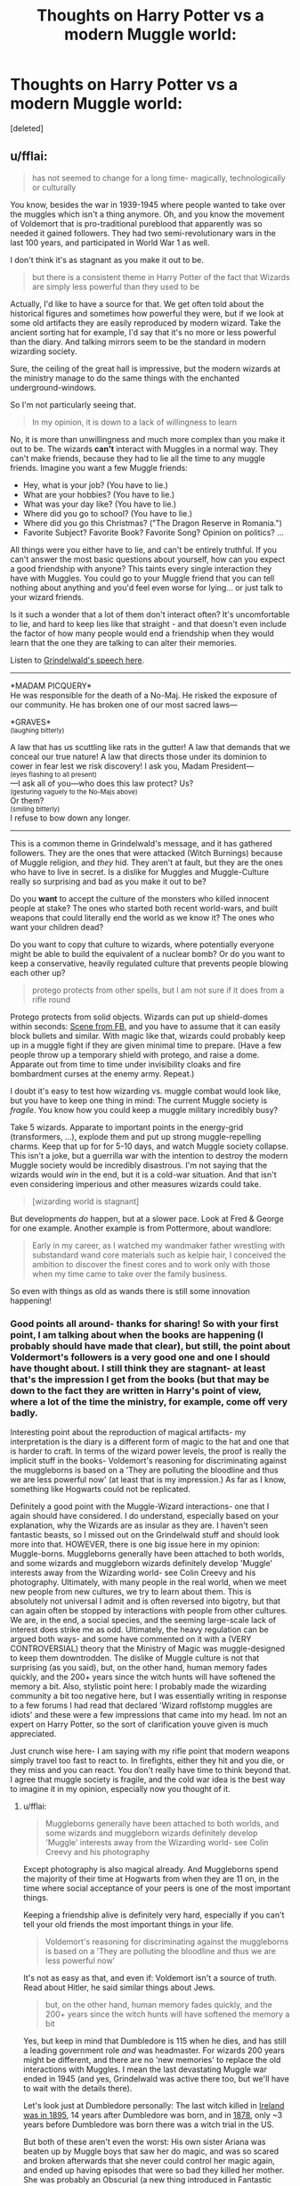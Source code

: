 #+TITLE: Thoughts on Harry Potter vs a modern Muggle world:

* Thoughts on Harry Potter vs a modern Muggle world:
:PROPERTIES:
:Score: 3
:DateUnix: 1506464676.0
:DateShort: 2017-Sep-27
:END:
[deleted]


** u/fflai:
#+begin_quote
  has not seemed to change for a long time- magically, technologically or culturally
#+end_quote

You know, besides the war in 1939-1945 where people wanted to take over the muggles which isn't a thing anymore. Oh, and you know the movement of Voldemort that is pro-traditional pureblood that apparently was so needed it gained followers. They had two semi-revolutionary wars in the last 100 years, and participated in World War 1 as well.

I don't think it's as stagnant as you make it out to be.

#+begin_quote
  but there is a consistent theme in Harry Potter of the fact that Wizards are simply less powerful than they used to be
#+end_quote

Actually, I'd like to have a source for that. We get often told about the historical figures and sometimes how powerful they were, but if we look at some old artifacts they are easily reproduced by modern wizard. Take the ancient sorting hat for example, I'd say that it's no more or less powerful than the diary. And talking mirrors seem to be the standard in modern wizarding society.

Sure, the ceiling of the great hall is impressive, but the modern wizards at the ministry manage to do the same things with the enchanted underground-windows.

So I'm not particularly seeing that.

#+begin_quote
  In my opinion, it is down to a lack of willingness to learn
#+end_quote

No, it is more than unwillingness and much more complex than you make it out to be. The wizards *can't* interact with Muggles in a normal way. They can't make friends, because they had to lie all the time to any muggle friends. Imagine you want a few Muggle friends:

- Hey, what is your job? (You have to lie.)
- What are your hobbies? (You have to lie.)
- What was your day like? (You have to lie.)
- Where did you go to school? (You have to lie.)
- Where did you go this Christmas? ("The Dragon Reserve in Romania.")
- Favorite Subject? Favorite Book? Favorite Song? Opinion on politics? ...

All things were you either have to lie, and can't be entirely truthful. If you can't answer the most basic questions about yourself, how can you expect a good friendship with anyone? This taints every single interaction they have with Muggles. You could go to your Muggle friend that you can tell nothing about anything and you'd feel even worse for lying... or just talk to your wizard friends.

Is it such a wonder that a lot of them don't interact often? It's uncomfortable to lie, and hard to keep lies like that straight - and that doesn't even include the factor of how many people would end a friendship when they would learn that the one they are talking to can alter their memories.

Listen to [[https://youtu.be/tD-hzFTifww?t=29][Grindelwald's speech here]].

--------------

*MADAM PICQUERY*\\
He was responsible for the death of a No-Maj. He risked the exposure of our community. He has broken one of our most sacred laws---

*GRAVES*\\
^{(laughing bitterly)}

A law that has us scuttling like rats in the gutter! A law that demands that we conceal our true nature! A law that directs those under its dominion to cower in fear lest we risk discovery! I ask you, Madam President---\\
^{(eyes flashing to all present)}\\
---I ask all of you---who does this law protect? Us?\\
^{(gesturing vaguely to the No-Majs above)}\\
Or them?\\
^{(smiling bitterly)}\\
I refuse to bow down any longer.

--------------

This is a common theme in Grindelwald's message, and it has gathered followers. They are the ones that were attacked (Witch Burnings) because of Muggle religion, and /they/ hid. They aren't at fault, but they are the ones who have to live in secret. Is a dislike for Muggles and Muggle-Culture really so surprising and bad as you make it out to be?

Do you *want* to accept the culture of the monsters who killed innocent people at stake? The ones who started both recent world-wars, and built weapons that could literally end the world as we know it? The ones who want your children dead?

Do you want to copy that culture to wizards, where potentially everyone might be able to build the equivalent of a nuclear bomb? Or do you want to keep a conservative, heavily regulated culture that prevents people blowing each other up?

#+begin_quote
  protego protects from other spells, but I am not sure if it does from a rifle round
#+end_quote

Protego protects from solid objects. Wizards can put up shield-domes within seconds: [[https://www.youtube.com/watch?v=rGNi64PkhzE&feature=youtu.be&t=67][Scene from FB]], and you have to assume that it can easily block bullets and similar. With magic like that, wizards could probably keep up in a muggle fight if they are given minimal time to prepare. (Have a few people throw up a temporary shield with protego, and raise a dome. Apparate out from time to time under invisibility cloaks and fire bombardment curses at the enemy army. Repeat.)

I doubt it's easy to test how wizarding vs. muggle combat would look like, but you have to keep one thing in mind: The current Muggle society is /fragile/. You know how you could keep a muggle military incredibly busy?

Take 5 wizards. Apparate to important points in the energy-grid (transformers, ...), explode them and put up strong muggle-repelling charms. Keep that up for for 5-10 days, and watch Muggle society collapse. This isn't a joke, but a guerrilla war with the intention to destroy the modern Muggle society would be incredibly disastrous. I'm not saying that the wizards would /win/ in the end, but it is a cold-war situation. And that isn't even considering imperious and other measures wizards could take.

#+begin_quote
  [wizarding world is stagnant]
#+end_quote

But developments /do/ happen, but at a slower pace. Look at Fred & George for one example. Another example is from Pottermore, about wandlore:

#+begin_quote
  Early in my career, as I watched my wandmaker father wrestling with substandard wand core materials such as kelpie hair, I conceived the ambition to discover the finest cores and to work only with those when my time came to take over the family business.
#+end_quote

So even with things as old as wands there is still some innovation happening!
:PROPERTIES:
:Author: fflai
:Score: 10
:DateUnix: 1506481626.0
:DateShort: 2017-Sep-27
:END:

*** Good points all around- thanks for sharing! So with your first point, I am talking about when the books are happening (I probably should have made that clear), but still, the point about Voldermort's followers is a very good one and one I should have thought about. I still think they are stagnant- at least that's the impression I get from the books (but that may be down to the fact they are written in Harry's point of view, where a lot of the time the ministry, for example, come off very badly.

Interesting point about the reproduction of magical artifacts- my interpretation is the diary is a different form of magic to the hat and one that is harder to craft. In terms of the wizard power levels, the proof is really the implicit stuff in the books- Voldemort's reasoning for discriminating against the muggleborns is based on a 'They are polluting the bloodline and thus we are less powerful now' (at least that is my impression.) As far as I know, something like Hogwarts could not be replicated.

Definitely a good point with the Muggle-Wizard interactions- one that I again should have considered. I do understand, especially based on your explanation, why the Wizards are as insular as they are. I haven't seen fantastic beasts, so I missed out on the Grindelwald stuff and should look more into that. HOWEVER, there is one big issue here in my opinion: Muggle-borns. Muggleborns generally have been attached to both worlds, and some wizards and muggleborn wizards definitely develop 'Muggle' interests away from the Wizarding world- see Colin Creevy and his photography. Ultimately, with many people in the real world, when we meet new people from new cultures, we try to learn about them. This is absolutely not universal I admit and is often reversed into bigotry, but that can again often be stopped by interactions with people from other cultures. We are, in the end, a social species, and the seeming large-scale lack of interest does strike me as odd. Ultimately, the heavy regulation can be argued both ways- and some have commented on it with a (VERY CONTROVERSIAL) theory that the Ministry of Magic was muggle-designed to keep them downtrodden. The dislike of Muggle culture is not that surprising (as you said), but, on the other hand, human memory fades quickly, and the 200+ years since the witch hunts will have softened the memory a bit. Also, stylistic point here: I probably made the wizarding community a bit too negative here, but I was essentially writing in response to a few forums I had read that declared 'Wizard roflstomp muggles are idiots' and these were a few impressions that came into my head. Im not an expert on Harry Potter, so the sort of clarification youve given is much appreciated.

Just crunch wise here- I am saying with my rifle point that modern weapons simply travel too fast to react to. In firefights, either they hit and you die, or they miss and you can react. You don't really have time to think beyond that. I agree that muggle society is fragile, and the cold war idea is the best way to imagine it in my opinion, especially now you thought of it.
:PROPERTIES:
:Author: Thekingoftheplanets
:Score: 1
:DateUnix: 1506483600.0
:DateShort: 2017-Sep-27
:END:

**** u/fflai:
#+begin_quote
  Muggleborns generally have been attached to both worlds, and some wizards and muggleborn wizards definitely develop 'Muggle' interests away from the Wizarding world- see Colin Creevy and his photography
#+end_quote

Except photography is also magical already. And Muggleborns spend the majority of their time at Hogwarts from when they are 11 on, in the time where social acceptance of your peers is one of the most important things.

Keeping a friendship alive is definitely very hard, especially if you can't tell your old friends the most important things in your life.

#+begin_quote
  Voldemort's reasoning for discriminating against the muggleborns is based on a 'They are polluting the bloodline and thus we are less powerful now'
#+end_quote

It's not as easy as that, and even if: Voldemort isn't a source of truth. Read about Hitler, he said similar things about Jews.

#+begin_quote
  but, on the other hand, human memory fades quickly, and the 200+ years since the witch hunts will have softened the memory a bit
#+end_quote

Yes, but keep in mind that Dumbledore is 115 when he dies, and has still a leading government role /and/ was headmaster. For wizards 200 years might be different, and there are no 'new memories' to replace the old interactions with Muggles. I mean the last devastating Muggle war ended in 1945 (and yes, Grindelwald was active there too, but we'll have to wait with the details there).

Let's look just at Dumbledore personally: The last witch killed in [[https://en.wikipedia.org/wiki/List_of_people_executed_for_witchcraft][Ireland was in 1895]], 14 years after Dumbledore was born, and in [[https://en.wikipedia.org/wiki/Salem_witchcraft_trial_(1878)][1878]], only ~3 years before Dumbledore was born there was a witch trial in the US.

But both of these aren't even the worst: His own sister Ariana was beaten up by Muggle boys that saw her do magic, and was so scared and broken afterwards that she never could control her magic again, and ended up having episodes that were so bad they killed her mother. She was probably an Obscurial (a new thing introduced in Fantastic Beasts), but that is only giving it a name, so largely irrelevant. Dumbledore's father went to Azkaban for attacking the Muggles that literally destroyed his daughter.

At least for Albus Dumbledore attacks by Muggles weren't history, but reality. And yet he is one of the most forgiving characters around, pleading for less hate, but I digress.

In the Harry Potter universe there is the "[[https://www.youtube.com/watch?v=pZ6X2ehOz0Q][Second Salem Church]]" which has a goal to expose the wizarding world and stomp the magic out of the wizards and witches, and that was in 1926 and later. ([[https://www.youtube.com/watch?v=rGBeWqMN8hg][Other video about them]]), both videos aren't spoiling anything.

I mean I can imagine Tom's hate for Muggles starting during World War II. Remember how Dumbledore had forbidden Tom to stay at Hogwarts during Chamber of Secrets? This was a few months after the devastating German Blitz ended, can you blame Riddle for not wanting to go back to London, living in an orphanage - being hated by all the other Muggle children?

#+begin_quote
  I had read that declared 'Wizard roflstomp muggles are idiots' and these were a few impressions that came into my head.
#+end_quote

I have read the converse sentiment in far too many fanfics. In truth, if you read the source material you'll see that both sides have their flaws and failures. Like Azkaban is of course horrible, but so is Guantanamo. There are many similarities in failures and qualities, which is one of the major themes Rowling tries to emphasize. Humans are Humans, even if they have magic.

And while I'm not sure who would win in an all-out war, I can tell it would be devastating for both sides.

#+begin_quote
  In firefights, either they hit and you die, or they miss and you can react.
#+end_quote

Yes, but given equal time to prepare, a wizard has a way bigger chance to survive a firefight in my opinion.
:PROPERTIES:
:Author: fflai
:Score: 5
:DateUnix: 1506487669.0
:DateShort: 2017-Sep-27
:END:


**** u/herO_wraith:
#+begin_quote
  Just crunch wise here- I am saying with my rifle point that modern weapons simply travel too fast to react to. In firefights, either they hit and you die, or they miss and you can react. You don't really have time to think beyond that.
#+end_quote

If the gun is fired then it is too late. However, if we take the not very big assumption that people actually need some time to level the gun and aim it vs the flick of a wizards wrist and fingers then the wizard should have some time. Not much, but some. If you want to argue that they wouldn't see the bullets coming then that's a whole other argument, one that will never be helpful simply because wizards can cast spells at people's backs too.
:PROPERTIES:
:Author: herO_wraith
:Score: 2
:DateUnix: 1506497746.0
:DateShort: 2017-Sep-27
:END:


** u/UndeadBBQ:
#+begin_quote
  Wizarding culture is, as far as I can tell, relatively stagnant.
#+end_quote

The entire premise of the first part of your post seems flawed, because this is simply not true. For example, the Wolfsbane Potion is a relatively recent invention with huge implications for one of the wizarding worlds main diseases, lycanthropy. Dumbledore himself is known for a discovery in alchemy and potions by his work on dragon blood. The Unspeakables have an entire department dedicated to the research and discovery of obscure magic. In short, there is research going on. This world is moving forward (even in a century of war). But I will admit that their progress is probably slower than the muggle's, for two reasons. Magicals can live /extremely/ long, even without help from Philosopher Stones or Unicorn Blood. Dumbledore would've probably still had some decades in front of him, had he not found his demise on the Astronomy Tower. Old Age probably hinders fast, or even revolutionary reforms. Social progress is probably slow going. Second, the magical world is a post-scarcity society. There is no need for discovery in order to survive. Its only curiosity that drives the researchers of that world. So magic will develop steadily, but slowly, instead of technology that makes jumps and leaps whenever the need for invention arises.

#+begin_quote
  I also do not know if the reverse is true, but there is a consistent theme in Harry Potter of the fact that Wizards are simply less powerful than they used to be
#+end_quote

You make these claims without any sort of reference. As far as I could tell, Voldemort, Grindelwald and Dumbledore are seen as exceptional wizards - even compared to historical figures. The second row of powerful witches and wizards also packs quite a punch. Bellatrix Lestrange, Minerva McGonagall, Alastor Moody,... My point being that in terms of ability and power wielded, I don't see a downgrade from previous generations.

#+begin_quote
  Technology and Muggles
#+end_quote

I never get this argument. If they have magic, why would they want technology? Literally a first year student of Hogwarts can do more to trick the laws of physics than the entirety of the muggle's technological industry complex with a swish and flick. If we go with the laws of physics, then the sheer amount of energy that would have to be used to conjure a chair - scratch that - to conjure a drop of water with /Aguamaneti/ would be enough to break this planet apart. Mindcontrol, instant Death, undead thralls, sentient fire that consumes everything,... The question should be a different one. If Voldemort deemed to present himself to the muggles, does anyone really think a majority wouldn't kneel before this demon of hell and beg for mercy?

#+begin_quote
  Warfare
#+end_quote

I'm not sure if taking the Battle of Hogwarts as an example is representative of wizarding warfare. On the one side was a small guerilla group and a bunch of students, on the other side a psychopathic killer, surrounded by his posse of psychopathic killers who commanded a small army of people trained to kill. I seriously doubt the command was anything else than "Go and kill something", plus Voldemort was still trying to bring the purebloods in there to heel in order to command them, not necessarily just slaughter everyone.

Wizarding warfare seems more like two mafia families fighting each other, than any other sort of warfare. Guerrilla war, would also fit. From what we could discern from the books, we could think that all the Death Eaters did was pinpoint attacks on important figures and terror-targets, while the Order and the Aurors fought a defensive in an attrition war - something you can't really win, just postpone the defeat. Its mostly a positioning fight. The real battle in that war was won when the Ministry was ripe for takeover, which in itself was a governmental switch, not a battle.

#+begin_quote
  since spells are not only heavily linked to emotion
#+end_quote

Not true. Most spells are simply a result of upholding the "formalities" of casting it. Wand movement and incantation. The only spells we know of that need emotion to function are the Cruciatus and the Patronus. I'm not saying that emotion plays no role in other spells. After all, Molly Weasley ended Bellatrix Lestrange with a Stunner in a bout of rage, but you will always get your run of the mill Stupify out if you do the wand movement right and speak (or think) the correct incantation.

#+begin_quote
  how the two combat forms interact.
#+end_quote

They don't. In the theoretical situation of a rifleman standing in front of a wizard, yes... the rifle would probably win a 1v1 of speed and accuracy. But why would the wizard stay? Assuming both sides know this is a combat situation, the wizard (I'm thinking of an Auror or similar) would be an idiot to stay and let the rifleman just shoot. First off, apparate away, disillusion yourself, blast the guys head off from a stealth position. Then, why go against armor? Transfigure it into cottonballs or rubber ducklings. Then shoot a Bombarda into it. The thing to consider in muggle vs magical warfare is that any halfwit magical would quickly figure out that there is absolutely no need to ever stand in front of muggles. Just throw a Mandrake into an FOB - kill the entire platoon. Magicals literally grow their weapons of mass destruction in their gardens.

#+begin_quote
  Conflict
#+end_quote

I said it before and I'll say it again and again and again. The only way muggles could win against wizards is if other wizards help them. Magic is above matter.

#+begin_quote
  /I decided that, broadly speaking, wizards would have the power to correct or override 'mundane' nature, but not 'magical' nature. Therefore, a wizard could catch anything a Muggle might catch, but he could cure all of it; he would also comfortably survive a scorpion sting that might kill a Muggle, whereas he might die if bitten by a Venomous Tentacula. Similarly, bones broken in non-magical accidents such as falls or fist fights can be mended by magic, but the consequences of curses or backfiring magic could be serious, permanent or life-threatening./ - [[https://www.pottermore.com/writing-by-jk-rowling/illness-and-disability][Rowling from Pottermore]]
#+end_quote

So here is an idea: If the muggles get cranky, portkey some Ebola into their biggest cities. Or revive the black plague. You know... something fun like that. You can just take a potion and be done with it - maybe even take one that makes you permanently immune. Muggle London, however, will crumble under the deaths that are caused by an actively spread Ebola virus.

Thinking nukes? First off, nobody would ever nuke their own cities. The biggest amalgamations of magicals seem to directly correlate with the biggest gatherings of muggles. Hogsmeade and Hogwarts are good targets, I presume. But have fun explaining to Den Haag why you deemed it fit to nuke a school of children. Not to mention that a nuke seems relatively tame against a fire that can seek out living targets by itself, cannot be extinguished by non-magical means and is even hard to control with magic.

Or if you don't want to fight just obliviate entire cities. This is, of course, depending on what you consider to be canon. But we see the Aurors in Fantastic Beasts obliviate the entirety of New York. And even if you miss someone, they'll just be called tinfoil hat wearers.

And something that I alsways like to point out: Assuming you win and kill the magicals. Miss even one capable wizard. Only one. And human civilization as we know it is doomed. What keeps him from just apparating around the world and unleashing Fiendfyre /everywhere/? Vincent Crabbe - one of the mentally weakest wizards we know of in canon - is capable of fiendfyre. Now take an Auror, or Death Eater, or Order member with a vendetta. Everywhere he apparates to, millions dead. If there is no other wizard to control the flames, say goodbye to every city on the planet - within a week, if he's in a hurry.
:PROPERTIES:
:Author: UndeadBBQ
:Score: 11
:DateUnix: 1506502843.0
:DateShort: 2017-Sep-27
:END:


** The issue with a muggle/magic war is the fact that both sides can strike the other with little defenses to stop it.

Magic cannot hope to stop a 120mm tank shell or a 1000 pound bomb dropped during a low altitude supersonic attack. It won't prevent cruise missiles and artillery from razing magical manors. The reaction time part is correct too. Wizards cannot react to bullets in time. In an open field, wizards would be annihilated by attack helicopters, air strikes, and high caliber shells.

But, wizards can do the same. There is no way to stop someone like Bellatrix from apparating into an army base, throw around a couple blasting curses before unleashing fiendfyre and apparating away within ten seconds. The other tactic would be using the imperius to either create massive fights between soldiers of the same side or cripple the military and political leadership, leaving the armies without a command structure and the ability to coordinate.

The war would be decided by the first strike. If the aggressor manages to deliver a crushing blow like the Israelis did during the Six-Day-War in 1967 then the other side is done for. If the first strike turns out too weak to break the other side then the retaliation will be lethal, possibly turning into a bloody stalemate similar to the Western Front of WWI.
:PROPERTIES:
:Author: Hellstrike
:Score: 7
:DateUnix: 1506467674.0
:DateShort: 2017-Sep-27
:END:

*** An explosive portkey into Downing Street, Wizards don't even have to be there. Put a house under the fidealus and the muggles don't even know what to attack.
:PROPERTIES:
:Author: IrishinItaly
:Score: 4
:DateUnix: 1506510121.0
:DateShort: 2017-Sep-27
:END:

**** You can simply look for holes in the map and then use guided weaponry to hit these holes. Unless the charm removes the hidden object from this dimension, but dimensional magic is a huge can of worms and I'd rather not go there.
:PROPERTIES:
:Author: Hellstrike
:Score: 1
:DateUnix: 1506637275.0
:DateShort: 2017-Sep-29
:END:


*** Yeah I agree- I tried to illustrate the decapitation strike idea in my initial essay. Ultimately, I think the stalemate idea is a good one, but I think it would look more like the occupation of Iraq or Afghanistan. The sides would inflict damage on each other, but ultimately more than likely never be able to destroy each other completely (unless the Wizards run out of combatants, which is not entirely unlikely.)
:PROPERTIES:
:Author: Thekingoftheplanets
:Score: 3
:DateUnix: 1506467882.0
:DateShort: 2017-Sep-27
:END:

**** Judging by the small amount of fighters during the Battle of Hogwarts that would happen rather quickly.
:PROPERTIES:
:Author: Hellstrike
:Score: 2
:DateUnix: 1506468128.0
:DateShort: 2017-Sep-27
:END:

***** Agreed. Although if it was a war for survival I'm sure they'd last longer, given the nature of the conflict and the fact everyone would need to be involved.
:PROPERTIES:
:Author: Thekingoftheplanets
:Score: 1
:DateUnix: 1506468187.0
:DateShort: 2017-Sep-27
:END:


*** u/cavelioness:
#+begin_quote
  Magic cannot hope to stop a 120mm tank shell or a 1000 pound bomb dropped during a low altitude supersonic attack. It won't prevent cruise missiles and artillery from razing magical manors.
#+end_quote

Just curious, but why would you think this? My headcanon would be that wizards could easily stop any of these things. I'll give you reaction time, but if there was a permanent spell or charm on something then it would always be there, protecting the thing or person from bullets.
:PROPERTIES:
:Author: cavelioness
:Score: 5
:DateUnix: 1506511069.0
:DateShort: 2017-Sep-27
:END:

**** Exactly. We know from Fantastic Beasts that (at least) Aurors of the MACUSA can erect shields against physical objects entering. Given the nature of magic, I can only assume that any and all physical objects would simply stop in this barrier. Not slow down, not ricochet, simply stop.
:PROPERTIES:
:Author: UndeadBBQ
:Score: 4
:DateUnix: 1506520645.0
:DateShort: 2017-Sep-27
:END:


**** We know that the common spells to change movement (levitation, summoning/banishing, arresto momentum) are targeted and therefore you would need to "hit" a relatively small projectile travelling at supersonic speed. Besides the obvious aiming issue you have to consider that the attacked has to realise that he is under attack and actually see it in order to do something.

During the 90s AP shells fired from 115-125mm guns were able to punch through half a metre of solid steel. Somehow I don't see a magical shield withstanding such forces, especially not concentrated on a small part of the shield. Maybe Dumbledore or Voldemort could pull that off, but certainly not your average wizard. About permanent spells:

I think of magic as energy. If you levitate something you compensate gravity with magic. Weight seems to matter as first years work with feathers and not with anvils. So if you want to create a magical shield that can withstand the impact of a shell you need to pump enough magical energy into it. The larger the protected area, the more magic you need. The power requirements are simply too large in order to make such things viable. Shielding against arrows should work but I would draw the line at pistols for your average wizard and at 20mm ammunition for anyone short of Dumbledore and Voldemort.
:PROPERTIES:
:Author: Hellstrike
:Score: 2
:DateUnix: 1506638673.0
:DateShort: 2017-Sep-29
:END:

***** The feathers could be a sympathy thing too, like feathers are already accustomed to the air and basically made to float. That would fit in with, for example, turning a hedgehog into a pincushion.
:PROPERTIES:
:Author: cavelioness
:Score: 1
:DateUnix: 1506665109.0
:DateShort: 2017-Sep-29
:END:


*** ONLY A FOOL WOULD MEET THE HUMAN HORDE ON AN OPEN FIELD, NED.
:PROPERTIES:
:Author: ToastFlour
:Score: 1
:DateUnix: 1506524451.0
:DateShort: 2017-Sep-27
:END:


** OP wanted something more corrective and creative. And well, I don't pass opportunities to tell people that they are wrong on the internet so:

#+begin_quote
  Wizarding culture is, as far as I can tell, relatively stagnant. There is heavy regulation of new magic and the society, in general, has not seemed to change for a long time- magically, technologically or culturally.
#+end_quote

Mostly false. The true part is the one about regulation and it in itself help prove that the rest isn't true. The regulations, the existence of The Committee on Experimental Charms, Ludicrous Patents Office and similar prove that there is a need for them. From various dates given it seems that the height of magical was somewhere in XVI-XVIII century, but it doesn't seem that wizarding world is currently stagnant. There are at least three scholarly journals: Transfiguration Today, Challenges in Charming, and The Practical Potioneer (all mentioned in DH in context of submitting papers), Wolfsbane Potion was created in the second half of XX century (Pottermore: Werewolves), and Twins managed to create magical protective gear (DH).

In social matters the females among being chosen as Ministers for Magic from end of XVII onwards, choice of muggleborn Nobby Leach as a Minister in 1962, pure-blood riots during Squib Rights marches in the late sixties, and the pure-blood side that gained traction after ISOS reduced to such a state that they had to throw their lot with a terrorist in an attempt to keep their influence.

#+begin_quote
  This does make sense on multiple fronts. The entire society, as far as we can tell, is educated in the same institution- something that does not promote much in the way of competition
#+end_quote

There are multiple magical schools in the world, and while most of the British students attend Hogwarts not all do. But you also have to consider an international exchange of information. After all "Various modes of magical travel -- brooms and Apparition among them -- not to mention visions and premonitions, meant that even far-flung wizarding communities were in contact with each other from the Middle Ages onwards." (Pottermore: History of Magic in North America).

#+begin_quote
  Technology is rendered unusable by the fact that it simply does not behave itself around magic
#+end_quote

Simply untrue, and one of the biggest proofs that you don't even remember the books. You know what appears in the first chapter of the first book? Deluminator - a magical tool used to manipulate technology? What happens in GoF? Arthur gets electric fireplace connected to floo and later he repairs it. Electricity and technology in general work with magic.

The only place mentioned having problems with those is Hogwarts, the same Hogwarts where the same place can end up being somewhere else depending on the day. And even there electrical devices can be adapted to be magically powered. (F.A.Q: Why did Colin Creevey's camera work etc?).

I have no idea where did you get the Ford Anglia needing sentience to work around magic from. It was a clear case of enchantements going haywire similar to the clock which started shooting bolts at people (OotP). Especially that it had multiple spells cast on it and as shown by the fight on the train in GoF those can interact with each other leading to unpredictable results (Pimple jinx combined with Jelly-leg curse led to tentacles sprouting all over Crabbe's face).

#+begin_quote
  there is a consistent theme in Harry Potter of the fact that Wizards are simply less powerful than they used to be
#+end_quote

Untrue, wizards as a whole progressed heavily, there are only some singular examples of some amazing artifacts from the past.

#+begin_quote
  Another point on the technology front is that so far, they really have no need for many of the technologies we have created to make our lives easier (because of Magic)- something that does not promote development.
#+end_quote

They develop magic instead.

#+begin_quote
  Wizard battle on a large scale seems incredibly akin to World War One-style combat. The evidence we have to go off of large-scale war is from Book 7/ Movies 7 and 8, where the attack on Hogwarts seems to mainly consist of a human wave attack with large creature support (like trolls and giants). This is an effective strategy mainly through luck. There simply were not enough defenders in Hogwarts to illuminate this as the tactical mistake that it really is.
#+end_quote

It really isn't. Magic doesn't lend itself to the same method of fight the modern muggle combat does because it's too individualistic. Due to that, even the bigger fights like the Battle of Hogwarts end up being a collection fo duels between individuals.

#+begin_quote
  It is also telling here that they do not simply apparate into the castle (I do not know if it has defenses for that)
#+end_quote

And that's the second thing that proves how badly you remember the books. Through the whole school year in HBP Draco was working oncreating the backdoor into Hogwarts, specifically because Death Eaters had no way to apparate inside.

But ok, enough of that. Time for my favourite quote from Pottermore - "I decided that, broadly speaking, wizards would have the power to correct or override 'mundane' nature, but not 'magical' nature." (Pottermore: Illness and Disability). I generally describe HP magic as a separate layer of reality ruled by its own laws and interacting with mundane layer and that quote proves that magical layer is more important than the mundane one.

Okay, so we have magical reality overwrite physical one. And we have that neat thing called Shield charm. Spells can break through it, as magic's ability to change magic is limited. But it also protects from physical damage, and we can assume that the Shield charm is not limited here. The Shield charm that can be adjusted in terms of size, the Shield charm that can be used to protectively enchant place, the Shield charm that can be enchanted on clothes (as of HBP).

Assuming, my theory is true, wizards could just walk through muggle city wearing shield hat and just slaughter everyone in their way.

And even assuming it's not true, then wizards have concealment methods that due to their magical nature aren't understandable or penetrable for muggles. How will you fight someone who you cannot see? How will you fight someone who can manipulate your mind? How will you fight someone who can perfectly assume anybody's look?

Wizards would probably lose a lot if the war ever started, they would probably have to cause unimaginable destruction in the result, but they would win.
:PROPERTIES:
:Author: Satanniel
:Score: 2
:DateUnix: 1506556182.0
:DateShort: 2017-Sep-28
:END:


** Well thanks for the comments, ladies and gents. All were definitely informative and I am glad to have them.

I don't have the time to address everything- these are very well thought out and I appreciate it, but work has really picked up. I'll address some points I thought that should be known on a personal level;

First is I wrote this over half an hour when I was a bit bored- it was just some thoughts that occurred to me at the time. I never claimed to be absolutely RIGHT, and made every effort to keep that attitude through the essay.

Second is yes- I don't remember the books that well. I recently started looking into the world again after last reading them around 5-6 years ago, and just had some (now I realise less than informed (?)) thoughts on the world. I also tried to come at it from a 'series overview' point of view from the dominant impressions I got from the books and movies.

I really just wanted to get some more nuanced perspectives on it more than “herp x side stomps”. I definitely got that...but I won't delve into this hornet's nest again. I appreciate your collective passion A LOT (its fantastic to see), but imagined a more multi sided discussion. I personally do not think my arguments are entirely wrong, but I absolutely see I could have more than likely done more research. Again, this was just some random thoughts I had while procrastinating, and I was told to go here.

Thank you all again for at least taking the time to read my little piece, and again I appreciate the feedback/counters/correction. Just to reiterate: I don't want to have offended anyone, so if you are I apologise. Otherwise again thanks for reading.
:PROPERTIES:
:Author: Thekingoftheplanets
:Score: 1
:DateUnix: 1506557103.0
:DateShort: 2017-Sep-28
:END:


** u/Satanniel:
#+begin_quote
  Technology is rendered unusable by the fact that it simply does not behave itself around magic

  It is also telling here that they do not simply apparate into the castle (I do not know if it has defenses for that)
#+end_quote

How about actually knowing stuff you analyse, before analysing it?
:PROPERTIES:
:Author: Satanniel
:Score: 1
:DateUnix: 1506468883.0
:DateShort: 2017-Sep-27
:END:

*** Look, I do apologise. Feel free to correct (and be proactive, instead of simply critical-part of this exercise was to learn more for me) However, I do know that technology DOES misbehave around magic- in order to get a car working, it has to almost be given sentience. It is very inconsistent in the books- after all, radios do work, but not (and I quote): “All these substitutes for magic Muggles use- electricity, and computers and radar, and all those things- they all go haywire around Hogwarts, there's too much magic in the air.” (Goblet of Fire).

Hogwarts also has an anti disapparition jinx placed on it. I knew this, but was looking for more clarity if it was available from other people- who tend to be a good resource.

I do not claim to be an expert, I never said this argument was the be all/end all for Muggles vs Wizards, I just wanted to share some thoughts and see what others think. I wrote this in half an hour, it's based on mostly my own thinking and was ultimately for fun. I don't mean to offend you or anything- please next time offer corrections etc.
:PROPERTIES:
:Author: Thekingoftheplanets
:Score: 1
:DateUnix: 1506469429.0
:DateShort: 2017-Sep-27
:END:
